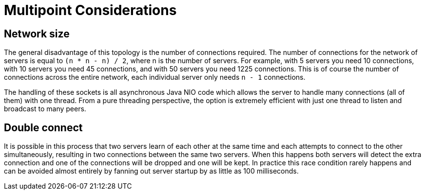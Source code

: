 = Multipoint Considerations
:index-group: Discovery and Failover
:jbake-date: 2018-12-05
:jbake-type: page
:jbake-status: published


== Network size

The general disadvantage of this topology is the number of connections
required. The number of connections for the network of servers is equal
to `(n * n - n) / 2`, where n is the number of servers. For example,
with 5 servers you need 10 connections, with 10 servers you need 45
connections, and with 50 servers you need 1225 connections. This is of
course the number of connections across the entire network, each
individual server only needs `n - 1` connections.

The handling of these sockets is all asynchronous Java NIO code which
allows the server to handle many connections (all of them) with one
thread. From a pure threading perspective, the option is extremely
efficient with just one thread to listen and broadcast to many peers.

== Double connect

It is possible in this process that two servers learn of each other at
the same time and each attempts to connect to the other simultaneously,
resulting in two connections between the same two servers. When this
happens both servers will detect the extra connection and one of the
connections will be dropped and one will be kept. In practice this race
condition rarely happens and can be avoided almost entirely by fanning
out server startup by as little as 100 milliseconds.
